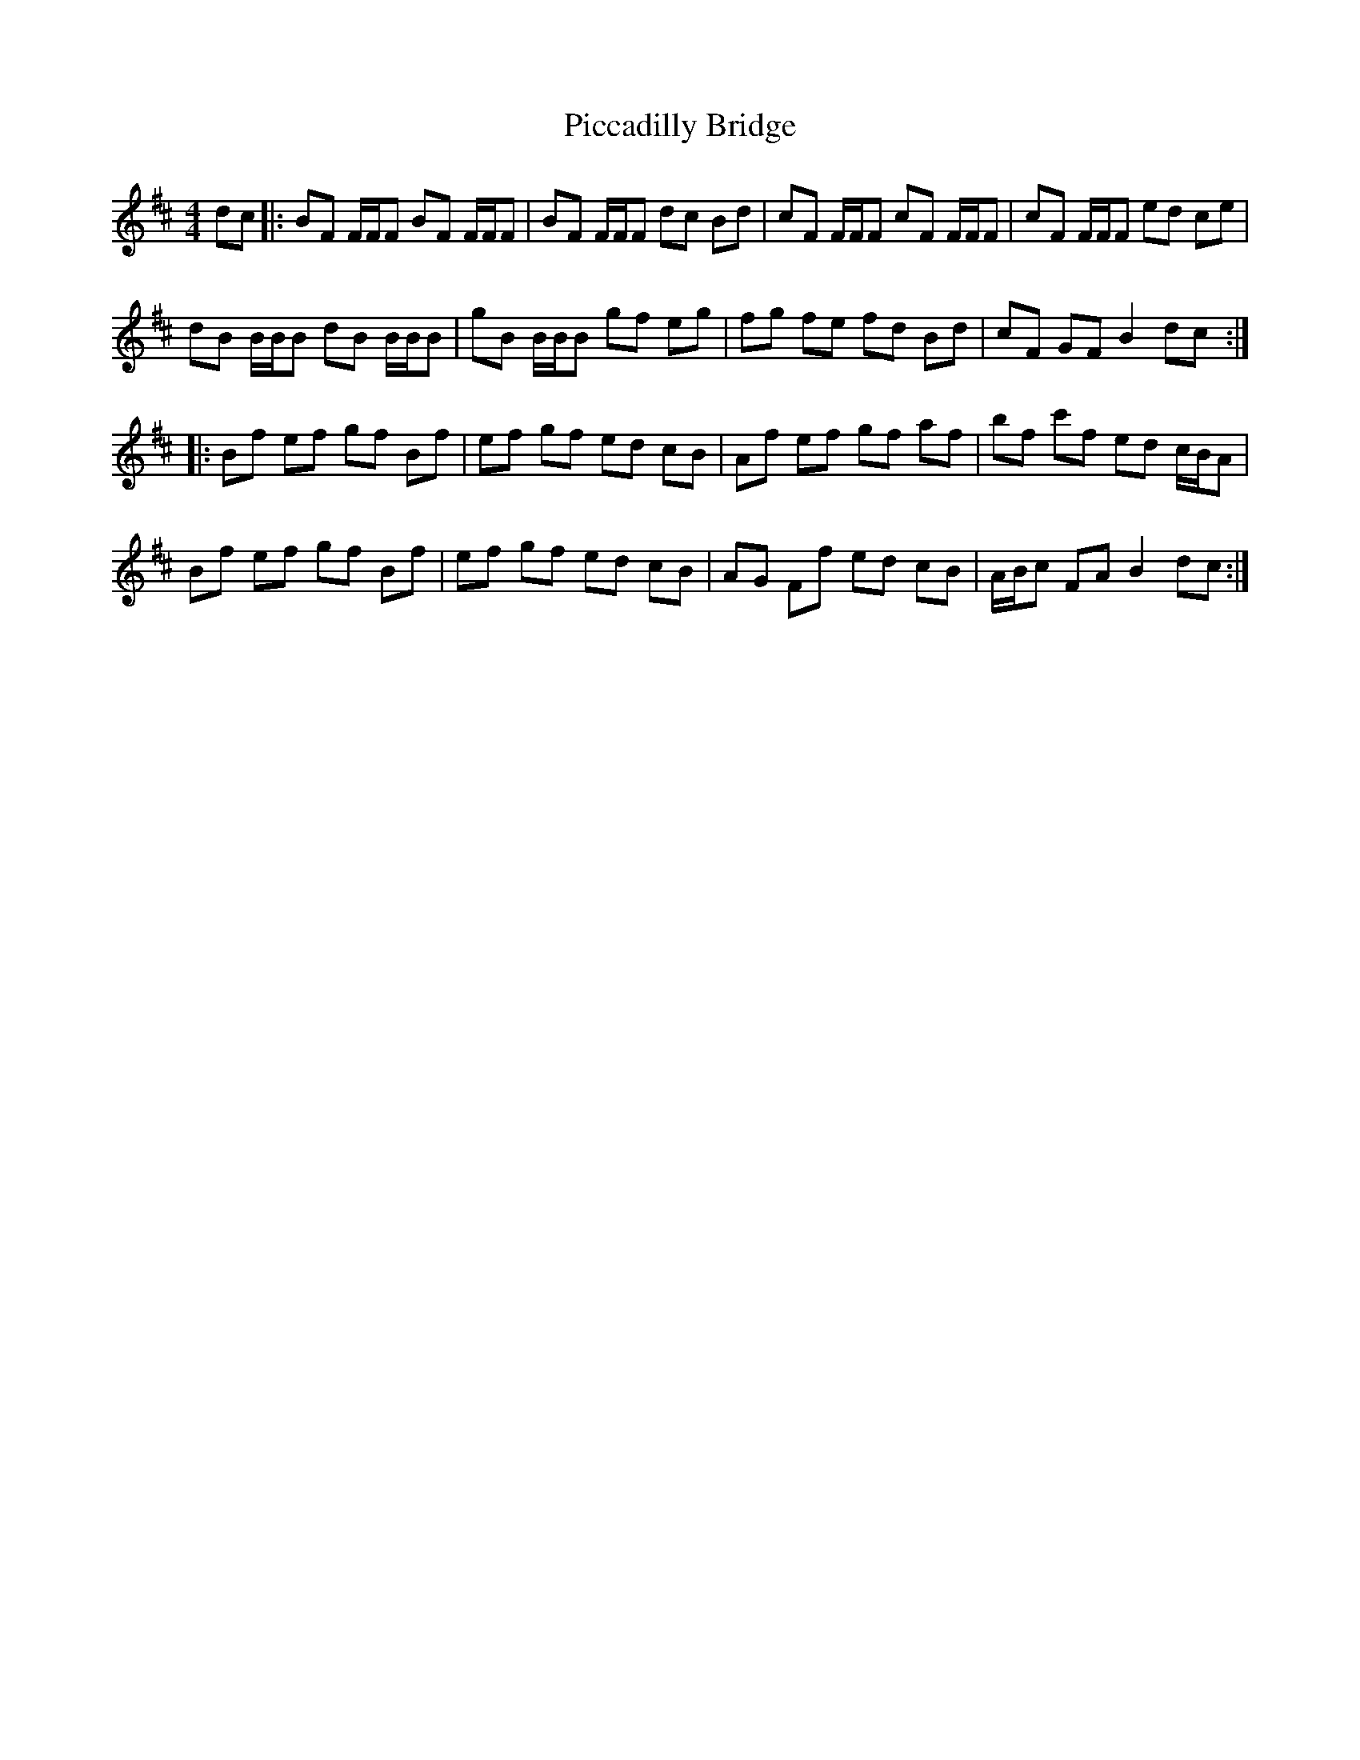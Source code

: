 X: 32258
T: Piccadilly Bridge
R: reel
M: 4/4
K: Bminor
dc|:BF F/F/F BF F/F/F|BF F/F/F dc Bd|cF F/F/F cF F/F/F|cF F/F/F ed ce|
dB B/B/B dB B/B/B|gB B/B/B gf eg|fg fe fd Bd|cF GF B2 dc:|
|:Bf ef gf Bf|ef gf ed cB|Af ef gf af|bf c'f ed c/B/A|
Bf ef gf Bf|ef gf ed cB|AG Ff ed cB|A/B/c FA B2 dc:|

